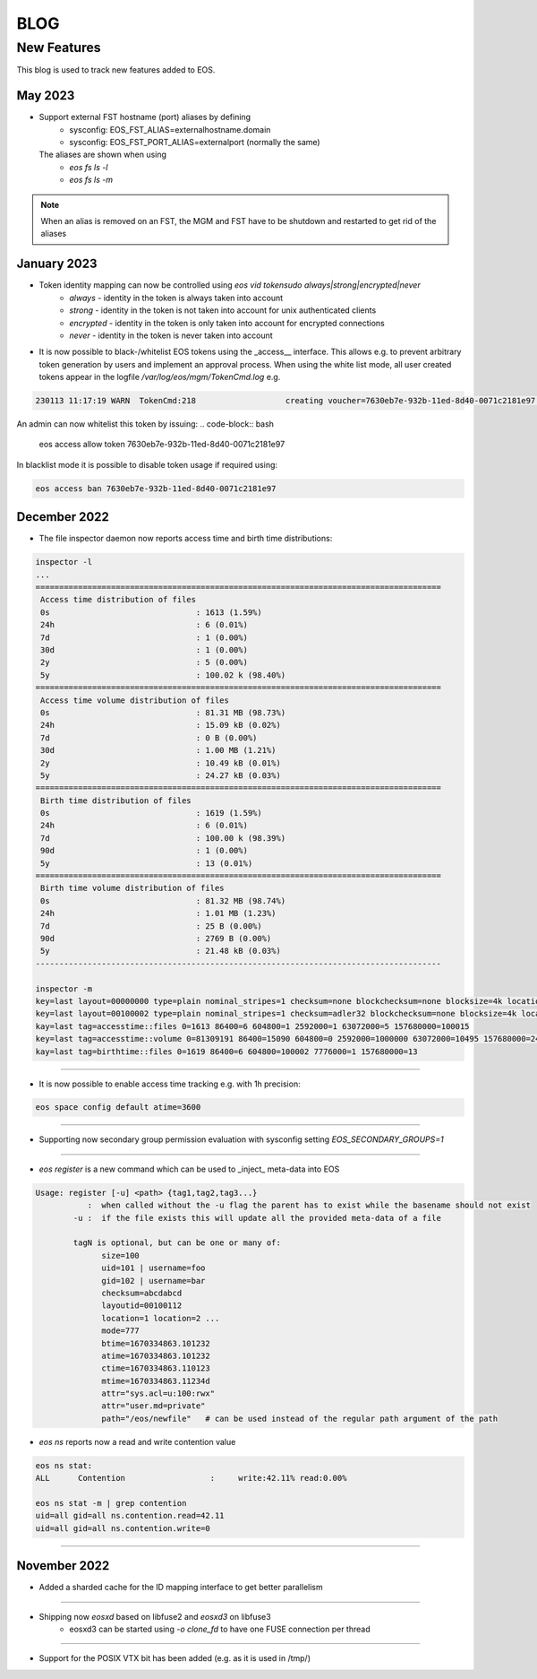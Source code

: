 .. index::
   pair: Blog; New Features

.. highlight:: rst

.. _features:


BLOG
=====

New Features
-------------


This blog is used to track new features added to EOS.

May 2023
^^^^^^^^

* Support external FST hostname (port) aliases by defining
   * sysconfig: EOS_FST_ALIAS=externalhostname.domain
   * sysconfig: EOS_FST_PORT_ALIAS=externalport (normally the same)

  The aliases are shown when using
   * `eos fs ls -l`
   * `eos fs ls -m`

.. note:: When an alias is removed on an FST, the MGM and FST have to be shutdown and restarted to get rid of the aliases
     
January 2023
^^^^^^^^^^^^^


* Token identity mapping can now be controlled using `eos vid tokensudo always|strong|encrypted|never`
   * `always` - identity in the token is always taken into account
   * `strong` - identity in the token is not taken into account for unix authenticated clients
   * `encrypted` - identity in the token is only taken into account for encrypted connections
   * `never` - identity in the token is never taken into account

* It is now possible to black-/whitelist EOS tokens using the _access__ interface. This allows e.g. to prevent arbitrary token generation by users and implement an approval process. When using the white list mode, all user created tokens appear in the logfile `/var/log/eos/mgm/TokenCmd.log` e.g.

.. code-block:: bash 

   230113 11:17:19 WARN  TokenCmd:218                   creating voucher=7630eb7e-932b-11ed-8d40-0071c2181e97 path=/eos/foo/ owner=123 group=123 perm=rx expires=1673605339 token:'{ "token": {  "permission": "rx",  "expires": "1673605339",  "owner": "bar",  "group": "bar",  "generation": "1",  "path": "/eos/foo/",  "allowtree": true,  "vtoken": "",  "origins": [] },}'

An admin can now whitelist this token by issuing:
.. code-block:: bash 

   eos access allow token 7630eb7e-932b-11ed-8d40-0071c2181e97

In blacklist mode it is possible to disable token usage if required using:

.. code-block:: bash 

   eos access ban 7630eb7e-932b-11ed-8d40-0071c2181e97


December 2022
^^^^^^^^^^^^^

* The file inspector daemon now reports access time and birth time distributions:

.. code-block:: bash 

    inspector -l
    ...
    ======================================================================================
     Access time distribution of files
     0s                               : 1613 (1.59%)
     24h                              : 6 (0.01%)
     7d                               : 1 (0.00%)
     30d                              : 1 (0.00%)
     2y                               : 5 (0.00%)
     5y                               : 100.02 k (98.40%)
    ======================================================================================
     Access time volume distribution of files
     0s                               : 81.31 MB (98.73%)
     24h                              : 15.09 kB (0.02%)
     7d                               : 0 B (0.00%)
     30d                              : 1.00 MB (1.21%)
     2y                               : 10.49 kB (0.01%)
     5y                               : 24.27 kB (0.03%)
    ======================================================================================
     Birth time distribution of files
     0s                               : 1619 (1.59%)
     24h                              : 6 (0.01%)
     7d                               : 100.00 k (98.39%)
     90d                              : 1 (0.00%)
     5y                               : 13 (0.01%)
    ======================================================================================
     Birth time volume distribution of files
     0s                               : 81.32 MB (98.74%)
     24h                              : 1.01 MB (1.23%)
     7d                               : 25 B (0.00%)
     90d                              : 2769 B (0.00%)
     5y                               : 21.48 kB (0.03%)
    --------------------------------------------------------------------------------------
    
    inspector -m
    key=last layout=00000000 type=plain nominal_stripes=1 checksum=none blockchecksum=none blocksize=4k locations=0 nolocation=12 repdelta:-1=12 unlinkedlocations=0 volume=20480 zerosize=7
    key=last layout=00100002 type=plain nominal_stripes=1 checksum=adler32 blockchecksum=none blocksize=4k locations=101628 nolocation=1 repdelta:-1=1 repdelta:0=101628 unlinkedlocations=0 volume=82338570 zerosize=100003
    kay=last tag=accesstime::files 0=1613 86400=6 604800=1 2592000=1 63072000=5 157680000=100015
    key=last tag=accesstime::volume 0=81309191 86400=15090 604800=0 2592000=1000000 63072000=10495 157680000=24274
    kay=last tag=birthtime::files 0=1619 86400=6 604800=100002 7776000=1 157680000=13


------------

* It is now possible to enable access time tracking e.g. with 1h precision:

.. code-block:: bash 

   eos space config default atime=3600

------------

* Supporting now secondary group permission evaluation with sysconfig setting `EOS_SECONDARY_GROUPS=1`

------------

* `eos register` is a new command which can be used to _inject_ meta-data into EOS

.. code-block:: bash 

   Usage: register [-u] <path> {tag1,tag2,tag3...}
              :  when called without the -u flag the parent has to exist while the basename should not exist
           -u :  if the file exists this will update all the provided meta-data of a file
    
           tagN is optional, but can be one or many of:
                 size=100
                 uid=101 | username=foo
                 gid=102 | username=bar
                 checksum=abcdabcd
                 layoutid=00100112
                 location=1 location=2 ...
                 mode=777
                 btime=1670334863.101232
                 atime=1670334863.101232 
                 ctime=1670334863.110123
                 mtime=1670334863.11234d
                 attr="sys.acl=u:100:rwx"
                 attr="user.md=private"
                 path="/eos/newfile"   # can be used instead of the regular path argument of the path

* `eos ns` reports now a read and write contention value 

.. code-block:: bash 

    eos ns stat:
    ALL      Contention                  :     write:42.11% read:0.00%
    
    eos ns stat -m | grep contention
    uid=all gid=all ns.contention.read=42.11
    uid=all gid=all ns.contention.write=0


------------


November 2022
^^^^^^^^^^^^^

* Added a sharded cache for the ID mapping interface to get better parallelism

------------

* Shipping now *eosxd* based on libfuse2 and *eosxd3* on libfuse3
   * eosxd3 can be started using `-o clone_fd` to have one FUSE connection per thread

------------

* Support for the POSIX VTX bit has been added (e.g. as it is used in /tmp/)
